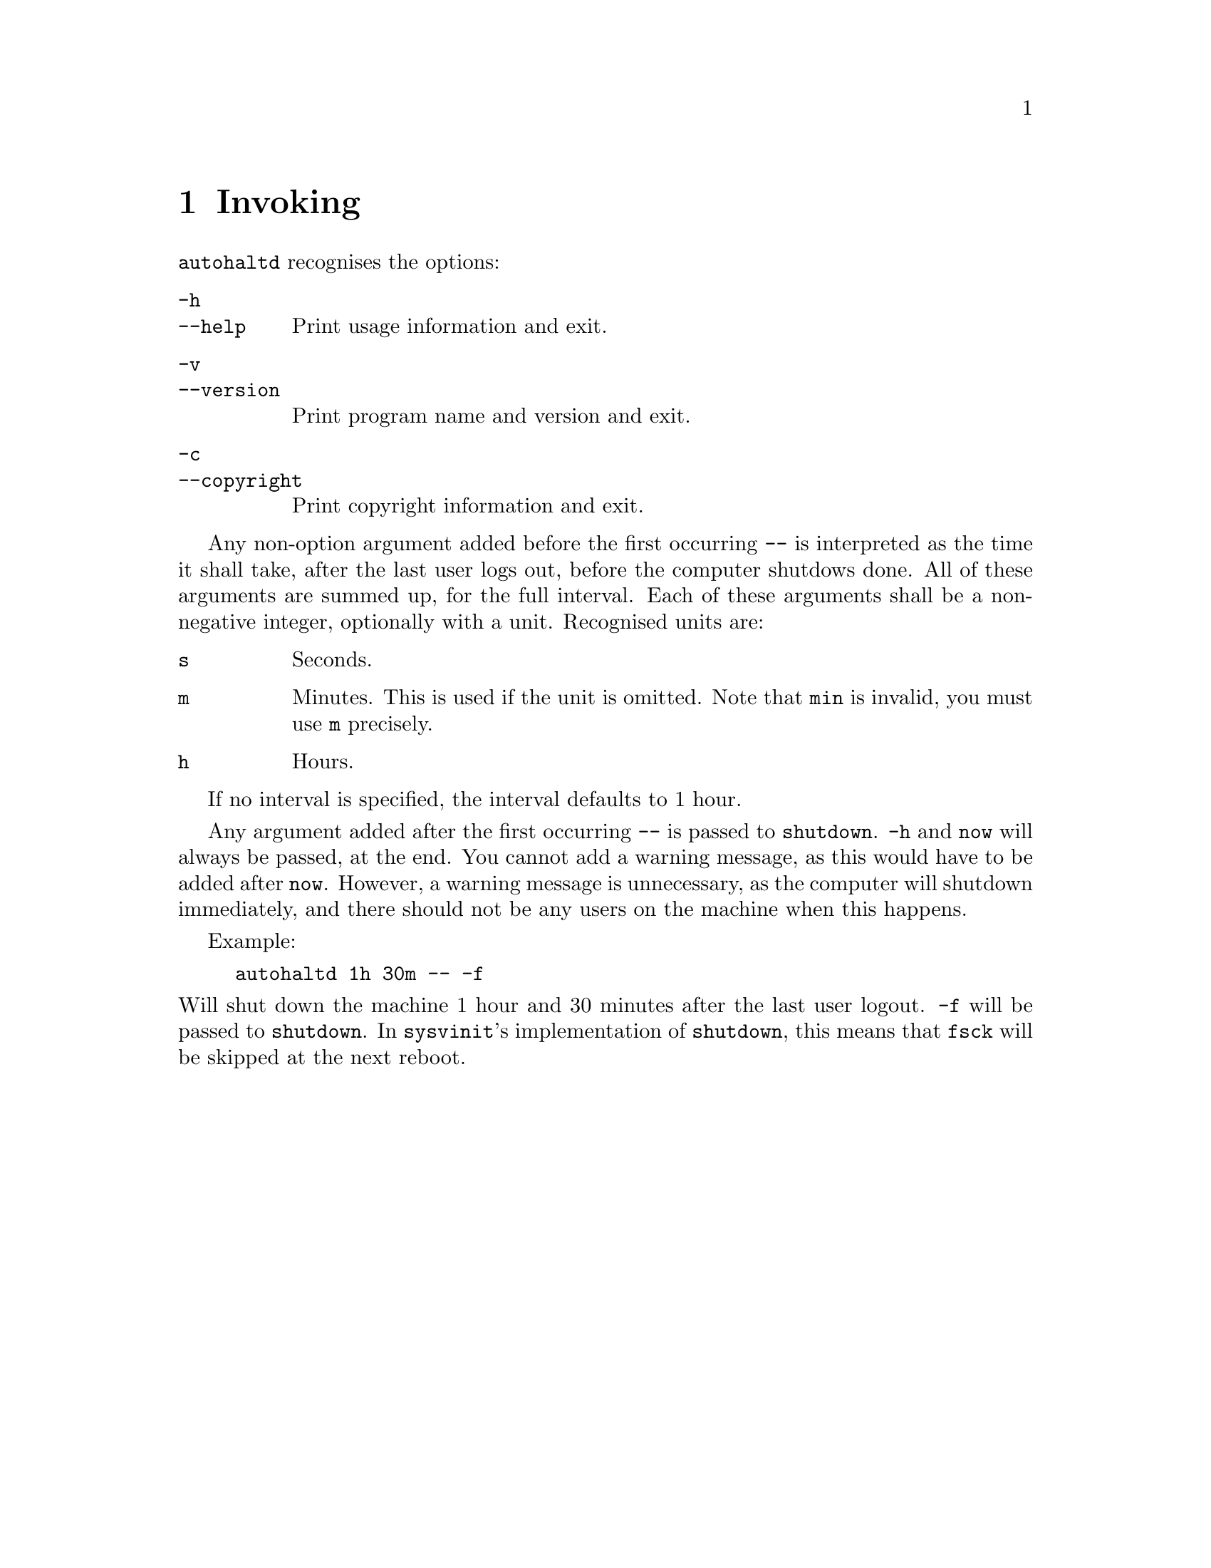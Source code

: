 @node Invoking
@chapter Invoking

@command{autohaltd} recognises the options:

@table @option
@item -h
@itemx --help
Print usage information and exit.
@item -v
@itemx --version
Print program name and version and exit.
@item -c
@itemx --copyright
Print copyright information and exit.
@end table

Any non-option argument added before the first
occurring @option{--} is interpreted as the time
it shall take, after the last user logs out,
before the computer shutdows done. All of these
arguments are summed up, for the full interval.
Each of these arguments shall be a non-negative
integer, optionally with a unit. Recognised
units are:

@table @code
@item s
Seconds.
@item m
Minutes. This is used if the unit is omitted.
Note that @code{min} is invalid, you must use
@code{m} precisely.
@item h
Hours.
@end table

If no interval is specified, the interval
defaults to 1 hour.

Any argument added after the first occurring
@option{--} is passed to @command{shutdown}.
@option{-h} and @code{now} will always be
passed, at the end. You cannot add a warning
message, as this would have to be added after
@code{now}. However, a warning message is
unnecessary, as the computer will shutdown
immediately, and there should not be any users
on the machine when this happens.

Example:
@example
autohaltd 1h 30m -- -f
@end example
@noindent
Will shut down the machine 1@tie{}hour and
30@tie{}minutes after the last user logout.
@option{-f} will be passed to @command{shutdown}.
In @command{sysvinit}'s implementation of
@command{shutdown}, this means that @command{fsck}
will be skipped at the next reboot.

